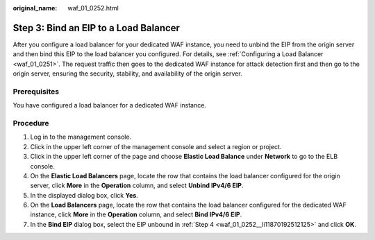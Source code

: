 :original_name: waf_01_0252.html

.. _waf_01_0252:

Step 3: Bind an EIP to a Load Balancer
======================================

After you configure a load balancer for your dedicated WAF instance, you need to unbind the EIP from the origin server and then bind this EIP to the load balancer you configured. For details, see :ref:`Configuring a Load Balancer <waf_01_0251>`. The request traffic then goes to the dedicated WAF instance for attack detection first and then go to the origin server, ensuring the security, stability, and availability of the origin server.

Prerequisites
-------------

You have configured a load balancer for a dedicated WAF instance.

Procedure
---------

#. Log in to the management console.

#. Click |image1| in the upper left corner of the management console and select a region or project.

#. Click |image2| in the upper left corner of the page and choose **Elastic Load Balance** under **Network** to go to the ELB console.

#. .. _waf_01_0252__li11870192512125:

   On the **Elastic Load Balancers** page, locate the row that contains the load balancer configured for the origin server, click **More** in the **Operation** column, and select **Unbind IPv4/6 EIP**.

#. In the displayed dialog box, click **Yes**.

#. On the **Load Balancers** page, locate the row that contains the load balancer configured for the dedicated WAF instance, click **More** in the **Operation** column, and select **Bind IPv4/6 EIP**.

#. In the **Bind EIP** dialog box, select the EIP unbound in :ref:`Step 4 <waf_01_0252__li11870192512125>` and click **OK**.

.. |image1| image:: /_static/images/en-us_image_0000001379820401.jpg
.. |image2| image:: /_static/images/en-us_image_0212852906.png
